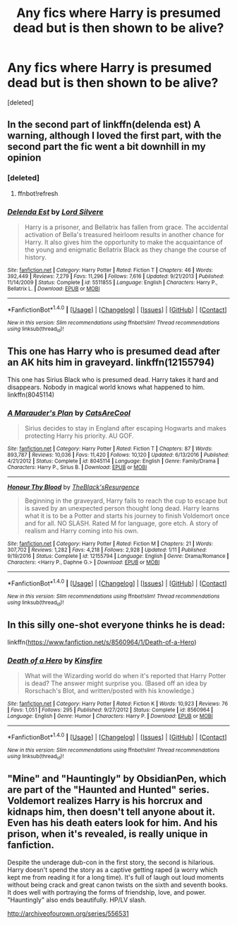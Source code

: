 #+TITLE: Any fics where Harry is presumed dead but is then shown to be alive?

* Any fics where Harry is presumed dead but is then shown to be alive?
:PROPERTIES:
:Score: 6
:DateUnix: 1500917610.0
:DateShort: 2017-Jul-24
:END:
[deleted]


** In the second part of linkffn(delenda est) A warning, although I loved the first part, with the second part the fic went a bit downhill in my opinion
:PROPERTIES:
:Author: ORoger
:Score: 5
:DateUnix: 1500927312.0
:DateShort: 2017-Jul-25
:END:

*** [deleted]
:PROPERTIES:
:Score: 1
:DateUnix: 1500927324.0
:DateShort: 2017-Jul-25
:END:

**** ffnbot!refresh
:PROPERTIES:
:Author: ORoger
:Score: 1
:DateUnix: 1500928327.0
:DateShort: 2017-Jul-25
:END:


*** [[http://www.fanfiction.net/s/5511855/1/][*/Delenda Est/*]] by [[https://www.fanfiction.net/u/116880/Lord-Silvere][/Lord Silvere/]]

#+begin_quote
  Harry is a prisoner, and Bellatrix has fallen from grace. The accidental activation of Bella's treasured heirloom results in another chance for Harry. It also gives him the opportunity to make the acquaintance of the young and enigmatic Bellatrix Black as they change the course of history.
#+end_quote

^{/Site/: [[http://www.fanfiction.net/][fanfiction.net]] *|* /Category/: Harry Potter *|* /Rated/: Fiction T *|* /Chapters/: 46 *|* /Words/: 392,449 *|* /Reviews/: 7,279 *|* /Favs/: 11,296 *|* /Follows/: 7,616 *|* /Updated/: 9/21/2013 *|* /Published/: 11/14/2009 *|* /Status/: Complete *|* /id/: 5511855 *|* /Language/: English *|* /Characters/: Harry P., Bellatrix L. *|* /Download/: [[http://www.ff2ebook.com/old/ffn-bot/index.php?id=5511855&source=ff&filetype=epub][EPUB]] or [[http://www.ff2ebook.com/old/ffn-bot/index.php?id=5511855&source=ff&filetype=mobi][MOBI]]}

--------------

*FanfictionBot*^{1.4.0} *|* [[[https://github.com/tusing/reddit-ffn-bot/wiki/Usage][Usage]]] | [[[https://github.com/tusing/reddit-ffn-bot/wiki/Changelog][Changelog]]] | [[[https://github.com/tusing/reddit-ffn-bot/issues/][Issues]]] | [[[https://github.com/tusing/reddit-ffn-bot/][GitHub]]] | [[[https://www.reddit.com/message/compose?to=tusing][Contact]]]

^{/New in this version: Slim recommendations using/ ffnbot!slim! /Thread recommendations using/ linksub(thread_id)!}
:PROPERTIES:
:Author: FanfictionBot
:Score: 1
:DateUnix: 1500928345.0
:DateShort: 2017-Jul-25
:END:


** This one has Harry who is presumed dead after an AK hits him in graveyard. linkffn(12155794)

This one has Sirius Black who is presumed dead. Harry takes it hard and disappears. Nobody in magical world knows what happened to him. linkffn(8045114)
:PROPERTIES:
:Score: 2
:DateUnix: 1500925576.0
:DateShort: 2017-Jul-25
:END:

*** [[http://www.fanfiction.net/s/8045114/1/][*/A Marauder's Plan/*]] by [[https://www.fanfiction.net/u/3926884/CatsAreCool][/CatsAreCool/]]

#+begin_quote
  Sirius decides to stay in England after escaping Hogwarts and makes protecting Harry his priority. AU GOF.
#+end_quote

^{/Site/: [[http://www.fanfiction.net/][fanfiction.net]] *|* /Category/: Harry Potter *|* /Rated/: Fiction T *|* /Chapters/: 87 *|* /Words/: 893,787 *|* /Reviews/: 10,036 *|* /Favs/: 11,420 *|* /Follows/: 10,120 *|* /Updated/: 6/13/2016 *|* /Published/: 4/21/2012 *|* /Status/: Complete *|* /id/: 8045114 *|* /Language/: English *|* /Genre/: Family/Drama *|* /Characters/: Harry P., Sirius B. *|* /Download/: [[http://www.ff2ebook.com/old/ffn-bot/index.php?id=8045114&source=ff&filetype=epub][EPUB]] or [[http://www.ff2ebook.com/old/ffn-bot/index.php?id=8045114&source=ff&filetype=mobi][MOBI]]}

--------------

[[http://www.fanfiction.net/s/12155794/1/][*/Honour Thy Blood/*]] by [[https://www.fanfiction.net/u/8024050/TheBlack-sResurgence][/TheBlack'sResurgence/]]

#+begin_quote
  Beginning in the graveyard, Harry fails to reach the cup to escape but is saved by an unexpected person thought long dead. Harry learns what it is to be a Potter and starts his journey to finish Voldemort once and for all. NO SLASH. Rated M for language, gore etch. A story of realism and Harry coming into his own.
#+end_quote

^{/Site/: [[http://www.fanfiction.net/][fanfiction.net]] *|* /Category/: Harry Potter *|* /Rated/: Fiction M *|* /Chapters/: 21 *|* /Words/: 307,702 *|* /Reviews/: 1,282 *|* /Favs/: 4,218 *|* /Follows/: 2,928 *|* /Updated/: 1/11 *|* /Published/: 9/19/2016 *|* /Status/: Complete *|* /id/: 12155794 *|* /Language/: English *|* /Genre/: Drama/Romance *|* /Characters/: <Harry P., Daphne G.> *|* /Download/: [[http://www.ff2ebook.com/old/ffn-bot/index.php?id=12155794&source=ff&filetype=epub][EPUB]] or [[http://www.ff2ebook.com/old/ffn-bot/index.php?id=12155794&source=ff&filetype=mobi][MOBI]]}

--------------

*FanfictionBot*^{1.4.0} *|* [[[https://github.com/tusing/reddit-ffn-bot/wiki/Usage][Usage]]] | [[[https://github.com/tusing/reddit-ffn-bot/wiki/Changelog][Changelog]]] | [[[https://github.com/tusing/reddit-ffn-bot/issues/][Issues]]] | [[[https://github.com/tusing/reddit-ffn-bot/][GitHub]]] | [[[https://www.reddit.com/message/compose?to=tusing][Contact]]]

^{/New in this version: Slim recommendations using/ ffnbot!slim! /Thread recommendations using/ linksub(thread_id)!}
:PROPERTIES:
:Author: FanfictionBot
:Score: 2
:DateUnix: 1500925586.0
:DateShort: 2017-Jul-25
:END:


** In this silly one-shot everyone thinks he is dead:

linkffn([[https://www.fanfiction.net/s/8560964/1/Death-of-a-Hero]])
:PROPERTIES:
:Author: Deathcrow
:Score: 2
:DateUnix: 1500981543.0
:DateShort: 2017-Jul-25
:END:

*** [[http://www.fanfiction.net/s/8560964/1/][*/Death of a Hero/*]] by [[https://www.fanfiction.net/u/541374/Kinsfire][/Kinsfire/]]

#+begin_quote
  What will the Wizarding world do when it's reported that Harry Potter is dead? The answer might surprise you. (Based off an idea by Rorschach's Blot, and written/posted with his knowledge.)
#+end_quote

^{/Site/: [[http://www.fanfiction.net/][fanfiction.net]] *|* /Category/: Harry Potter *|* /Rated/: Fiction K *|* /Words/: 10,923 *|* /Reviews/: 76 *|* /Favs/: 1,051 *|* /Follows/: 295 *|* /Published/: 9/27/2012 *|* /Status/: Complete *|* /id/: 8560964 *|* /Language/: English *|* /Genre/: Humor *|* /Characters/: Harry P. *|* /Download/: [[http://www.ff2ebook.com/old/ffn-bot/index.php?id=8560964&source=ff&filetype=epub][EPUB]] or [[http://www.ff2ebook.com/old/ffn-bot/index.php?id=8560964&source=ff&filetype=mobi][MOBI]]}

--------------

*FanfictionBot*^{1.4.0} *|* [[[https://github.com/tusing/reddit-ffn-bot/wiki/Usage][Usage]]] | [[[https://github.com/tusing/reddit-ffn-bot/wiki/Changelog][Changelog]]] | [[[https://github.com/tusing/reddit-ffn-bot/issues/][Issues]]] | [[[https://github.com/tusing/reddit-ffn-bot/][GitHub]]] | [[[https://www.reddit.com/message/compose?to=tusing][Contact]]]

^{/New in this version: Slim recommendations using/ ffnbot!slim! /Thread recommendations using/ linksub(thread_id)!}
:PROPERTIES:
:Author: FanfictionBot
:Score: 1
:DateUnix: 1500981554.0
:DateShort: 2017-Jul-25
:END:


** "Mine" and "Hauntingly" by ObsidianPen, which are part of the "Haunted and Hunted" series. Voldemort realizes Harry is his horcrux and kidnaps him, then doesn't tell anyone about it. Even has his death eaters look for him. And his prison, when it's revealed, is really unique in fanfiction.

Despite the underage dub-con in the first story, the second is hilarious. Harry doesn't spend the story as a captive getting raped (a worry which kept me from reading it for a long time). It's full of laugh out loud moments without being crack and great canon twists on the sixth and seventh books. It does well with portraying the forms of friendship, love, and power. "Hauntingly" also ends beautifully. HP/LV slash.

[[http://archiveofourown.org/series/556531]]
:PROPERTIES:
:Author: larkscope
:Score: 1
:DateUnix: 1501000605.0
:DateShort: 2017-Jul-25
:END:
